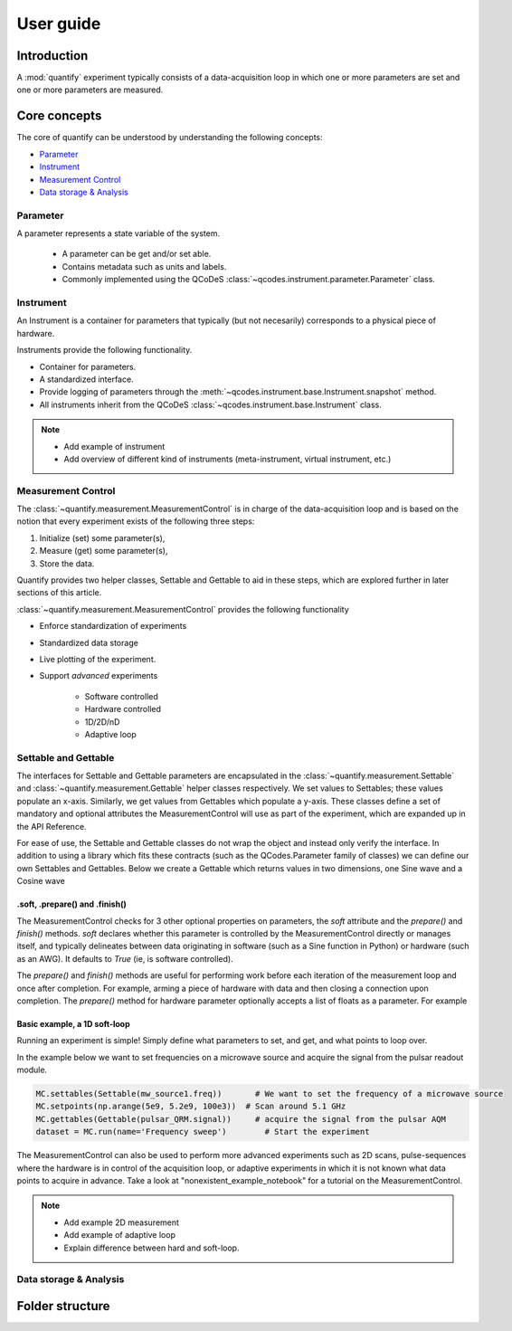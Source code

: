 ===============
User guide
===============

Introduction
===============

A :mod:`quantify` experiment typically consists of a data-acquisition loop in which one or more parameters are set and one or more parameters are measured.

Core concepts
====================

The core of quantify can be understood by understanding the following concepts:

- Parameter_
- Instrument_
- `Measurement Control <#Measurement Control>`_
- `Data storage & Analysis <#data-storage-analysis>`_

Parameter
-----------

A parameter represents a state variable of the system.

    - A parameter can be get and/or set able.
    - Contains metadata such as units and labels.
    - Commonly implemented using the QCoDeS :class:`~qcodes.instrument.parameter.Parameter` class.


Instrument
-----------

An Instrument is a container for parameters that typically (but not necesarily) corresponds to a physical piece of hardware.

Instruments provide the following functionality.

- Container for parameters.
- A standardized interface.
- Provide logging of parameters through the :meth:`~qcodes.instrument.base.Instrument.snapshot` method.
- All instruments inherit from the QCoDeS :class:`~qcodes.instrument.base.Instrument` class.



.. note::

    - Add example of instrument
    - Add overview of different kind of instruments (meta-instrument, virtual instrument, etc.)



Measurement Control
----------------------

The :class:`~quantify.measurement.MeasurementControl` is in charge of the data-acquisition loop and is based on the notion that every experiment exists of the following three steps:

1. Initialize (set) some parameter(s),
2. Measure (get) some parameter(s),
3. Store the data.

Quantify provides two helper classes, Settable and Gettable to aid in these steps, which are explored further in later sections of this article.

:class:`~quantify.measurement.MeasurementControl` provides the following functionality

- Enforce standardization of experiments
- Standardized data storage
- Live plotting of the experiment.
- Support *advanced* experiments

    + Software controlled
    + Hardware controlled
    + 1D/2D/nD
    + Adaptive loop


Settable and Gettable
----------------------

The interfaces for Settable and Gettable parameters are encapsulated in the :class:`~quantify.measurement.Settable` and :class:`~quantify.measurement.Gettable` helper classes respectively.
We set values to Settables; these values populate an x-axis. Similarly, we get values from Gettables which populate a y-axis.
These classes define a set of mandatory and optional attributes the MeasurementControl will use as part of the experiment, which are expanded up in the API Reference.

For ease of use, the Settable and Gettable classes do not wrap the object and instead only verify the interface.
In addition to using a library which fits these contracts (such as the QCodes.Parameter family of classes) we can define our own Settables and Gettables.
Below we create a Gettable which returns values in two dimensions, one Sine wave and a Cosine wave

.. jupyter-execute::

    import numpy as np
    from quantify.measurement.types import Settable, Gettable

    class DualWave:
        def __init__(self):
            self.unit = 'A'
            self.label = 'Amplitude'
            self.name = 'wave'

        def get(self):
            return np.array([np.sin(self.sweep.current_val / np.pi), np.cos(self.sweep.current_val / np.pi)])

.soft, .prepare() and .finish()
~~~~~~~~~~~~~~~~~~~~~~~~~~~~~~~~

The MeasurementControl checks for 3 other optional properties on parameters, the `soft` attribute and the `prepare()` and `finish()` methods.
`soft` declares whether this parameter is controlled by the MeasurementControl directly or manages itself, and typically delineates between
data originating in software (such as a Sine function in Python) or hardware (such as an AWG). It defaults to `True` (ie, is software controlled).

The `prepare()` and `finish()` methods are useful for performing work before each iteration of the measurement loop and once after completion.
For example, arming a piece of hardware with data and then closing a connection upon completion. The `prepare()` method for hardware
parameter optionally accepts a list of floats as a parameter. For example

.. jupyter-execute::

    class SinGenerator:
        def __init__(self):
            self.unit ='A'
            self.label = 'Amplitude'
            self.name = 'awg'
            self.soft = False
            self.data = None

        def prepare(setpoints):
            self.arm(setpoints)

        def arm(data):
            # send the data to the device etc.
            pass

        def trigger():
            # processes and returns data etc.
            return []

        def get():
            np.array([np.sin(self.trigger() / np.pi)])

        def shutdown():
            # power off the device etc.
            pass

        def finish():
            self.shutdown()


Basic example, a 1D soft-loop
~~~~~~~~~~~~~~~~~~~~~~~~~~~~~~~~

Running an experiment is simple!
Simply define what parameters to set, and get, and what points to loop over.

In the example below we want to set frequencies on a microwave source and acquire the signal from the pulsar readout module.

.. code-block:: python

    MC.settables(Settable(mw_source1.freq))       # We want to set the frequency of a microwave source
    MC.setpoints(np.arange(5e9, 5.2e9, 100e3))  # Scan around 5.1 GHz
    MC.gettables(Gettable(pulsar_QRM.signal))     # acquire the signal from the pulsar AQM
    dataset = MC.run(name='Frequency sweep')        # Start the experiment


The MeasurementControl can also be used to perform more advanced experiments such as 2D scans, pulse-sequences where the hardware is in control of the acquisition loop, or adaptive experiments in which it is not known what data points to acquire in advance.
Take a look at "nonexistent_example_notebook" for a tutorial on the MeasurementControl.


.. note::

    - Add example 2D measurement
    - Add example of adaptive loop
    - Explain difference between hard and soft-loop.



Data storage & Analysis
--------------------------

Folder structure
====================

